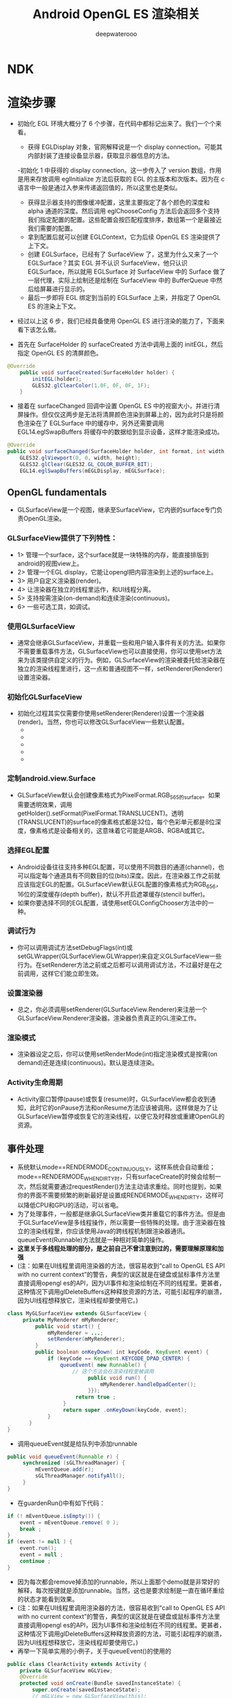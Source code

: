 #+latex_class: article
#+title: Android OpenGL ES 渲染相关
#+author: deepwaterooo

* NDK


* 渲染步骤
- 初始化 EGL 环境大概分了 6 个步骤，在代码中都标记出来了。我们一个个来看。
  - 获得 EGLDisplay 对象，官网解释说是一个 display connection。可能其内部封装了连接设备显示器，获取显示器信息的方法。
  -初始化 1 中获得的 display connection。这一步传入了 version 数组，作用是用来存放调用 eglInitialize 方法后获取的 EGL 的主版本和次版本。因为在 c 语言中一般是通过入参来传递返回值的，所以这里也是类似。
  - 获得显示器支持的图像缓冲配置，这里主要指定了各个颜色的深度和 alpha 通道的深度。然后调用 eglChooseConfig 方法后会返回多个支持我们指定配置的配置。这些配置会按匹配程度排序，数组第一个是最接近我们需要的配置。
  - 拿到配置后就可以创建 EGLContext，它为后续 OpenGL ES 渲染提供了上下文。
  - 创建 EGLSurface，已经有了 SurfaceView 了，这里为什么又来了一个 EGLSurface？其实 EGL 并不认识 SurfaceView，他只认识 EGLSurface，所以就用 EGLSurface 对 SurfaceView 中的 Surface 做了一层代理，实际上绘制还是绘制在 SurfaceView 中的 BufferQueue 中然后给屏幕进行显示的。
  - 最后一步即将 EGL 绑定到当前的 EGLSurface 上来，并指定了 OpenGL ES 的渲染上下文。
- 经过以上这 6 步，我们已经具备使用 OpenGL ES 进行渲染的能力了，下面来看下该怎么做。

- 首先在 SurfaceHolder 的 surfaceCreated 方法中调用上面的 initEGL，然后指定 OpenGL ES 的清屏颜色。
#+BEGIN_SRC java
@Override
    public void surfaceCreated(SurfaceHolder holder) {
        initEGL(holder);
        GLES32.glClearColor(1.0F, 0F, 0F, 1F);
    }
#+END_SRC 
- 接着在 surfaceChanged 回调中设置 OpenGL ES 中的视窗大小，并进行清屏操作。但仅仅这两步是无法将清屏颜色渲染到屏幕上的，因为此时只是将颜色渲染在了 EGLSurface 中的缓存中，另外还需要调用 EGL14.eglSwapBuffers 将缓存中的数据给到显示设备，这样才能渲染成功。
#+BEGIN_SRC java
@Override
public void surfaceChanged(SurfaceHolder holder, int format, int width, int height) {
    GLES32.glViewport(0, 0, width, height);
    GLES32.glClear(GLES32.GL_COLOR_BUFFER_BIT);
    EGL14.eglSwapBuffers(mEGLDisplay, mEGLSurface);
#+END_SRC 

** OpenGL fundamentals
- GLSurfaceView是一个视图，继承至SurfaceView，它内嵌的surface专门负责OpenGL渲染。
*** GLSurfaceView提供了下列特性：
- 1> 管理一个surface，这个surface就是一块特殊的内存，能直接排版到android的视图view上。
- 2> 管理一个EGL display，它能让opengl把内容渲染到上述的surface上。
- 3> 用户自定义渲染器(render)。
- 4> 让渲染器在独立的线程里运作，和UI线程分离。
- 5> 支持按需渲染(on-demand)和连续渲染(continuous)。
- 6> 一些可选工具，如调试。
*** 使用GLSurfaceView
- 通常会继承GLSurfaceView，并重载一些和用户输入事件有关的方法。如果你不需要重载事件方法，GLSurfaceView也可以直接使用，你可以使用set方法来为该类提供自定义的行为。例如，GLSurfaceView的渲染被委托给渲染器在独立的渲染线程里进行，这一点和普通视图不一样，setRenderer(Renderer)设置渲染器。
*** 初始化GLSurfaceView
- 初始化过程其实仅需要你使用setRenderer(Renderer)设置一个渲染器(render)。当然，你也可以修改GLSurfaceView一些默认配置。
  - * setDebugFlags(int)
  - * setEGLConfigChooser(boolean)
  - * setEGLConfigChooser(EGLConfigChooser)
  - * setEGLConfigChooser(int, int, int, int, int, int)
  - * setGLWrapper(GLWrapper) 
*** 定制android.view.Surface
- GLSurfaceView默认会创建像素格式为PixelFormat.RGB_565的surface。如果需要透明效果，调用getHolder().setFormat(PixelFormat.TRANSLUCENT)。透明(TRANSLUCENT)的surface的像素格式都是32位，每个色彩单元都是8位深度，像素格式是设备相关的，这意味着它可能是ARGB、RGBA或其它。
*** 选择EGL配置
- Android设备往往支持多种EGL配置，可以使用不同数目的通道(channel)，也可以指定每个通道具有不同数目的位(bits)深度。因此，在渲染器工作之前就应该指定EGL的配置。GLSurfaceView默认EGL配置的像素格式为RGB_656，16位的深度缓存(depth buffer)，默认不开启遮罩缓存(stencil buffer)。
- 如果你要选择不同的EGL配置，请使用setEGLConfigChooser方法中的一种。
*** 调试行为
- 你可以调用调试方法setDebugFlags(int)或setGLWrapper(GLSurfaceView.GLWrapper)来自定义GLSurfaceView一些行为。在setRenderer方法之前或之后都可以调用调试方法，不过最好是在之前调用，这样它们能立即生效。
*** 设置渲染器
- 总之，你必须调用setRenderer(GLSurfaceView.Renderer)来注册一个GLSurfaceView.Renderer渲染器。渲染器负责真正的GL渲染工作。
*** 渲染模式
- 渲染器设定之后，你可以使用setRenderMode(int)指定渲染模式是按需(on demand)还是连续(continuous)。默认是连续渲染。
*** Activity生命周期
- Activity窗口暂停(pause)或恢复(resume)时，GLSurfaceView都会收到通知，此时它的onPause方法和onResume方法应该被调用。这样做是为了让GLSurfaceView暂停或恢复它的渲染线程，以便它及时释放或重建OpenGL的资源。

** 事件处理 
- 系统默认mode==RENDERMODE_CONTINUOUSLY，这样系统会自动重绘；mode==RENDERMODE_WHEN_DIRTY时，只有surfaceCreate的时候会绘制一次，然后就需要通过requestRender()方法主动请求重绘。同时也提到，如果你的界面不需要频繁的刷新最好是设置成RENDERMODE_WHEN_DIRTY，这样可以降低CPU和GPU的活动，可以省电。
- 为了处理事件，一般都是继承GLSurfaceView类并重载它的事件方法。但是由于GLSurfaceView是多线程操作，所以需要一些特殊的处理。由于渲染器在独立的渲染线程里，你应该使用Java的跨线程机制跟渲染器通讯。queueEvent(Runnable)方法就是一种相对简单的操作。
- *这里关于多线程处理的部分，是之前自己不曾注意到过的，需要理解原理和加强*
-  (注：如果在UI线程里调用渲染器的方法，很容易收到“call to OpenGL ES API with no current context”的警告，典型的误区就是在键盘或鼠标事件方法里直接调用opengl es的API，因为UI事件和渲染绘制在不同的线程里。更甚者，这种情况下调用glDeleteBuffers这种释放资源的方法，可能引起程序的崩溃，因为UI线程想释放它，渲染线程却要使用它。)
#+BEGIN_SRC java
class MyGLSurfaceView extends GLSurfaceView { 
     private MyRenderer mMyRenderer; 
         public void start() { 
             mMyRenderer = ...; 
             setRenderer(mMyRenderer); 
         } 
         public boolean onKeyDown( int keyCode, KeyEvent event) { 
             if (keyCode == KeyEvent.KEYCODE_DPAD_CENTER) { 
                 queueEvent( new Runnable() { 
                     // 这个方法会在渲染线程里被调用 
                          public void run() { 
                              mMyRenderer.handleDpadCenter(); 
                          }}); 
                      return true ; 
                  } 
                  return super .onKeyDown(keyCode, event); 
             } 
       } 
}
#+END_SRC 
- 调用queueEvent就是给队列中添加runnable
#+BEGIN_SRC java
public void queueEvent(Runnable r) {
     synchronized (sGLThreadManager) {
         mEventQueue.add(r);
         sGLThreadManager.notifyAll();
     }
}
#+END_SRC 
- 在guardenRun()中有如下代码：
#+BEGIN_SRC java
 if (! mEventQueue.isEmpty()) {
     event = mEventQueue.remove( 0 );
     break ;
 }
 if (event != null ) {
     event.run();
     event = null ;
     continue ;
 }
#+END_SRC 
- 因为每次都会remove掉添加的runnable，所以上面那个demo就是非常好的解释，每次按键就是添加runnable。当然，这也是要求绘制是一直在循环重绘的状态才能看到效果。
- (注：如果在UI线程里调用渲染器的方法，很容易收到“call to OpenGL ES API with no current context”的警告，典型的误区就是在键盘或鼠标事件方法里直接调用opengl es的API，因为UI事件和渲染绘制在不同的线程里。更甚者，这种情况下调用glDeleteBuffers这种释放资源的方法，可能引起程序的崩溃，因为UI线程想释放它，渲染线程却要使用它。)
- 再举一下简单实用的小例子，关于queueEvent()的使用的
#+BEGIN_SRC java
public class ClearActivity extends Activity {
    private GLSurfaceView mGLView;
    @Override
    protected void onCreate(Bundle savedInstanceState) {
        super.onCreate(savedInstanceState);
        // mGLView = new GLSurfaceView(this);
        mGLView = new ClearGLSurfaceView(this);
        mGLView.setRenderer(new ClearRenderer());
        setContentView(mGLView);
    }
     @Override
    protected void onPause() {
        super.onPause();
        mGLView.onPause();
    }
     @Override
     protected void onResume() {
        super.onResume();
        mGLView.onResume();
    }
}
class ClearGLSurfaceView extends GLSurfaceView {
    public ClearGLSurfaceView(Context context) {
        super(context);
        mRenderer = new ClearRenderer();
        setRenderer(mRenderer);
    }
    public boolean onTouchEvent(final MotionEvent event) {
        queueEvent(new Runnable(){
            public void run() {
                mRenderer.setColor(event.getX() / getWidth(),
                        event.getY() / getHeight(), 1.0f);
            }});
            return true;
        }
        ClearRenderer mRenderer;
}
class ClearRenderer implements GLSurfaceView.Renderer {
    private float mRed;
    private float mGreen;
    private float mBlue;
    public void onSurfaceCreated(GL10 gl, EGLConfig config) {
        // Do nothing special.
    }
    public void onSurfaceChanged(GL10 gl, int w, int h) {
        gl.glViewport(0, 0, w, h);
    }
    public void onDrawFrame(GL10 gl) {
        gl.glClearColor(mRed, mGreen, mBlue, 1.0f);
        gl.glClear(GL10.GL_COLOR_BUFFER_BIT | GL10.GL_DEPTH_BUFFER_BIT);
    }
    public void setColor(float r, float g, float b) {
        mRed = r;
        mGreen = g;
        mBlue = b;
    }
}
#+END_SRC 
- 这个应用每帧都在清楚屏幕。当你点击屏幕时，它清除颜色基于你触屏时间的X、Y坐标。注意在 ClearGLSurfaceView.onTouchEvent()中使用queueEvent()。queueEvent()方法被安全地用于在UI线程和渲染线程之间进行交流。如果你愿意，你还可以使用一些其他的java线程间交流技术，例如Renderer 类本身的同步方法。然而，queueing 事件经常是一种用于处理线程间信息交流的更简单方式。
